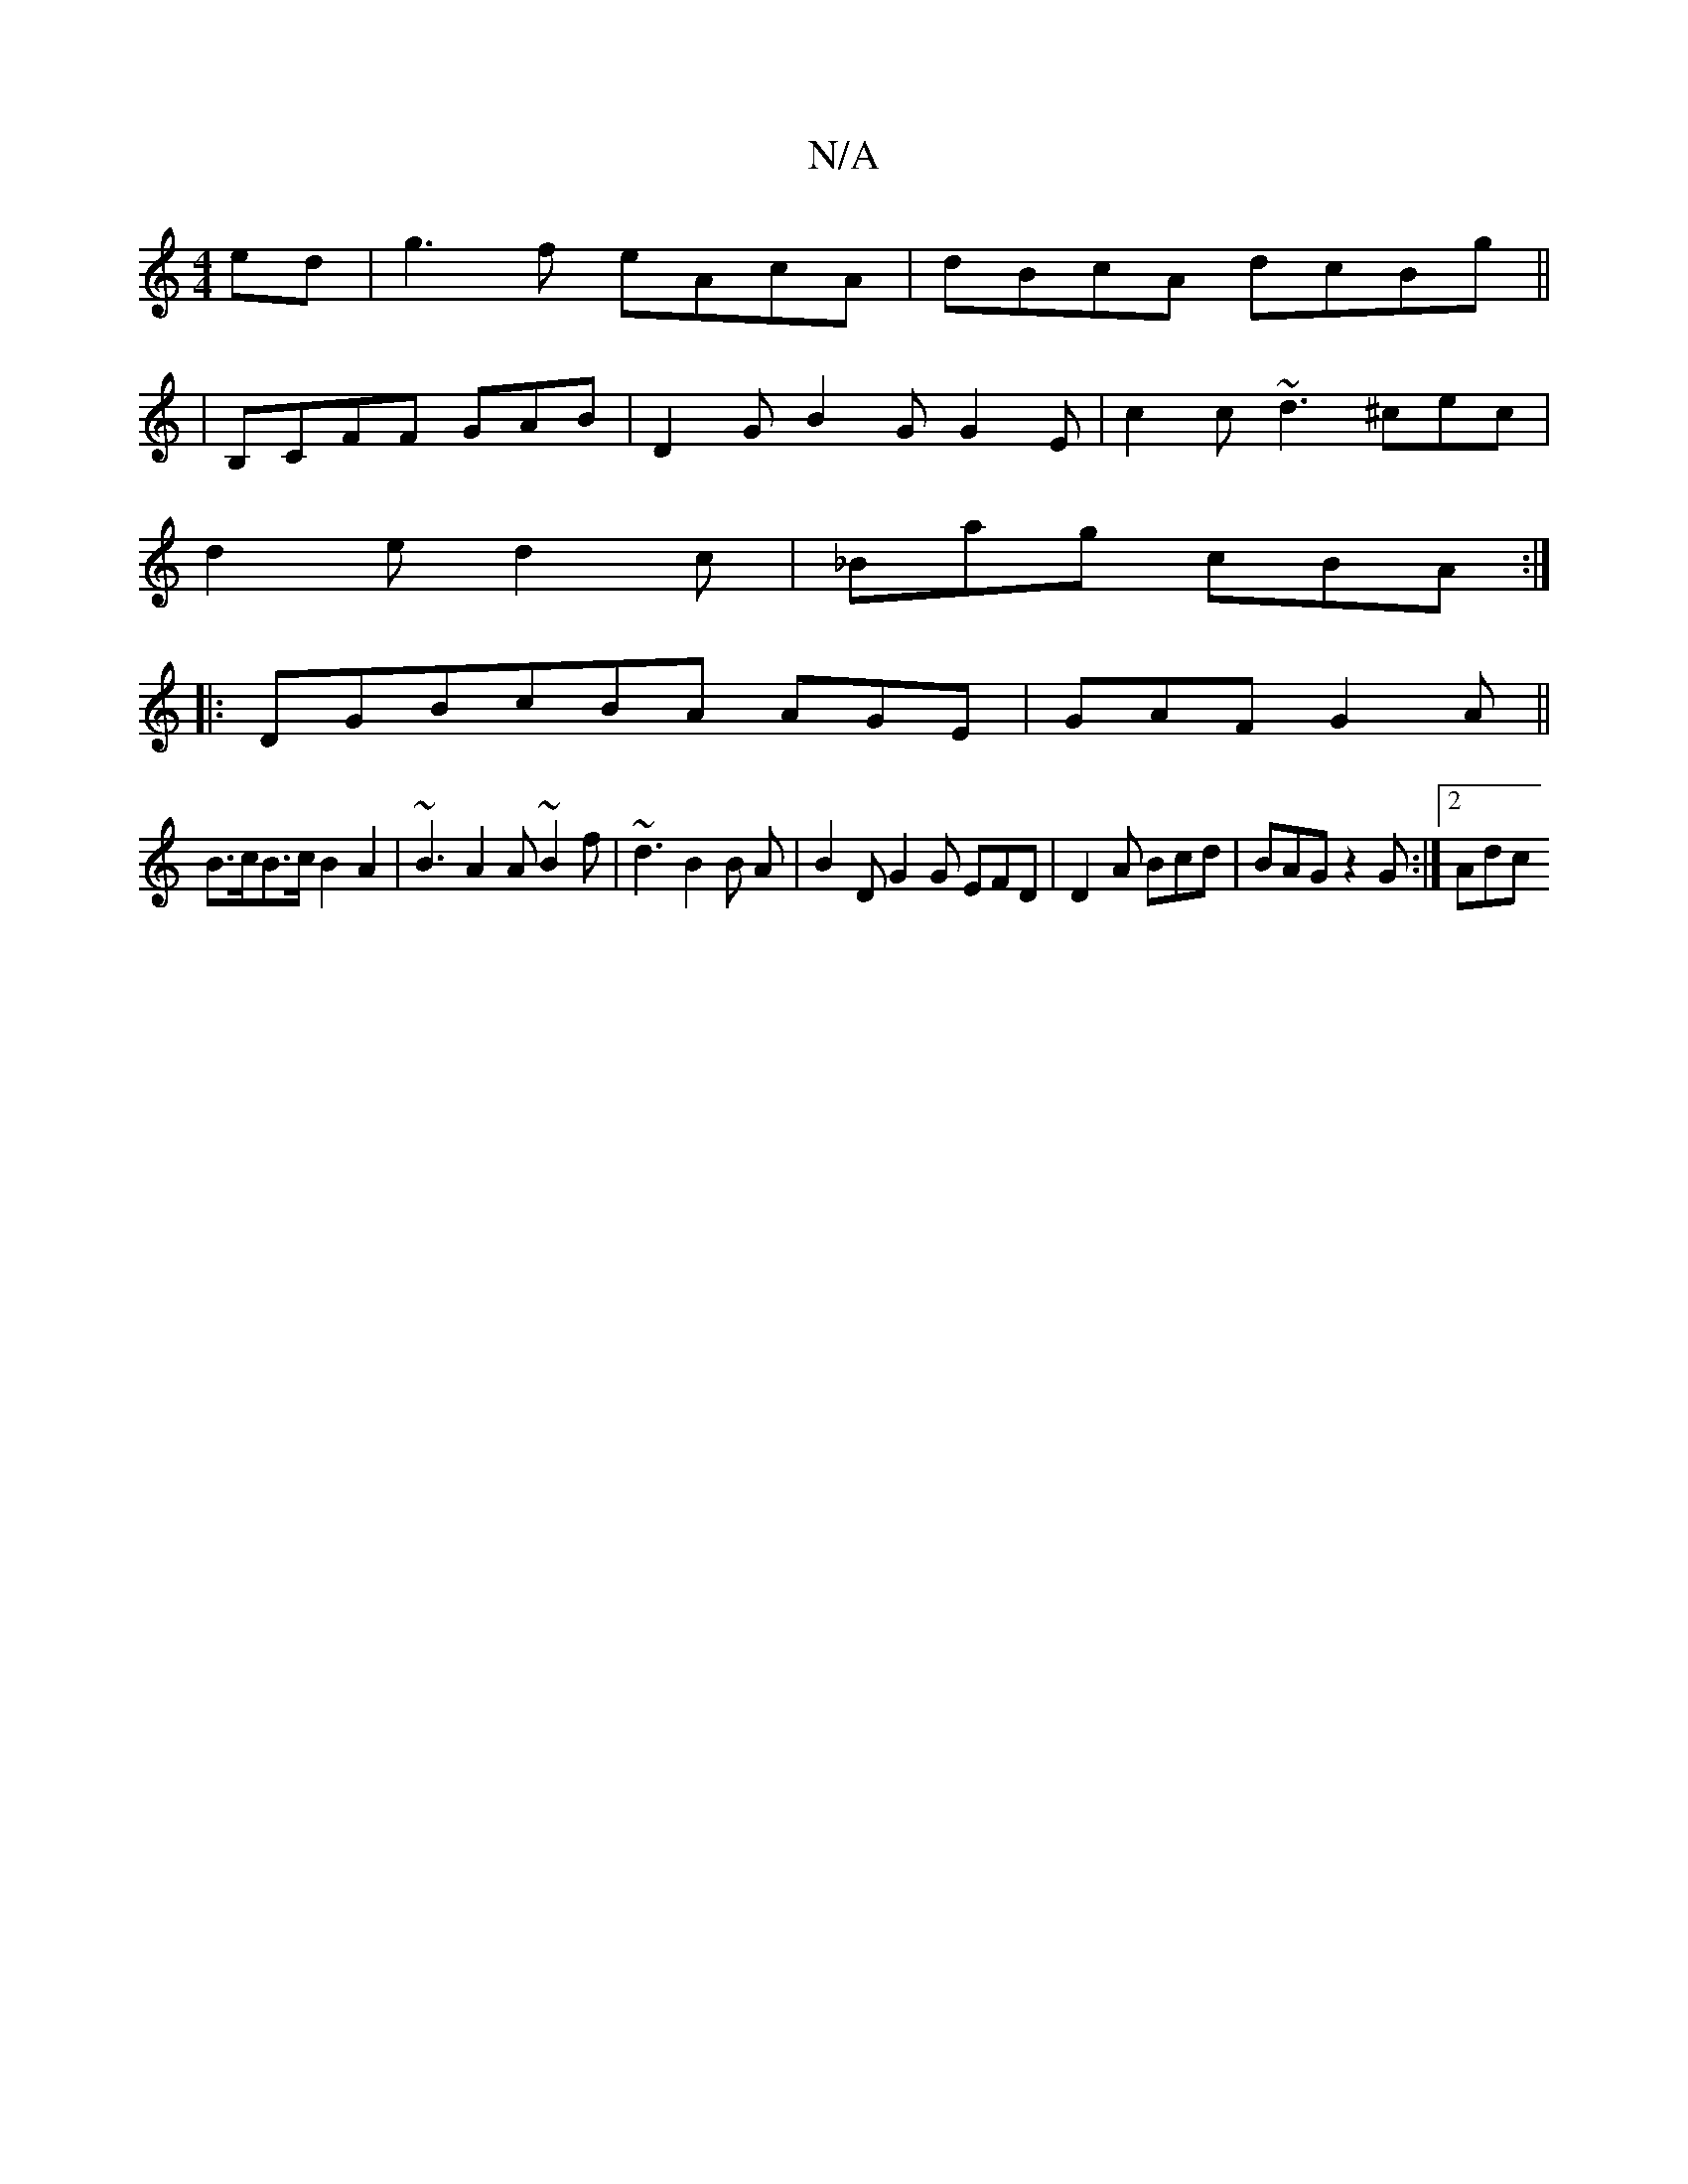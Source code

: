 X:1
T:N/A
M:4/4
R:N/A
K:Cmajor
4ed | g3f eAcA |dBcA dcBg ||
|B,CFF GAB |D2G B2G G2E | c2c ~d3 ^cec |
d2e d2c | _Bag cBA :|
|:DGBcBA AGE | GAF G2A ||
B>cB>c B2A2 | ~B3 A2 A ~B2f| ~d3 B2B A | B2 D G2G EFD |D2A Bcd | BAG z2 G :|2 Adc 